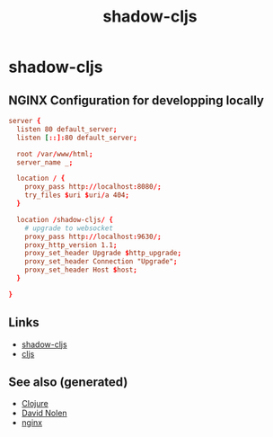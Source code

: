 #+TITLE: shadow-cljs
#+OPTIONS: toc:nil
#+ROAM_ALIAS: cljs build-tool
#+TAGS: cljs js webapp tool front-end nginx

* shadow-cljs

** NGINX Configuration for developping locally

#+BEGIN_SRC conf
  server {
    listen 80 default_server;
    listen [::]:80 default_server;

    root /var/www/html;
    server_name _;

    location / {
      proxy_pass http://localhost:8080/;
      try_files $uri $uri/a 404;
    }

    location /shadow-cljs/ {
      # upgrade to websocket
      proxy_pass http://localhost:9630/;
      proxy_http_version 1.1;
      proxy_set_header Upgrade $http_upgrade;
      proxy_set_header Connection "Upgrade";
      proxy_set_header Host $host;
    }

  }
#+END_SRC

** Links

- [[https://shadow-cljs.github.io/docs/UsersGuide.html][shadow-cljs]]
- [[https://clojurescript.org/][cljs]]

** See also (generated)

- [[file:../decks/clojure.org][Clojure]]
- [[file:20200430141609-david_nolen.org][David Nolen]]
- [[file:20200505112918-nginx.org][nginx]]

